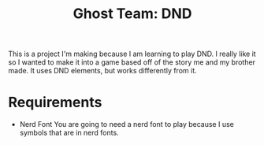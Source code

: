 #+TITLE: Ghost Team: DND

This is a project I'm making because I am learning to play DND. I really like it so I wanted to make it into a game based off of the story me and my brother made.
It uses DND elements, but works differently from it.

* Requirements
- Nerd Font
  You are going to need a nerd font to play because I use symbols that are in nerd fonts.
